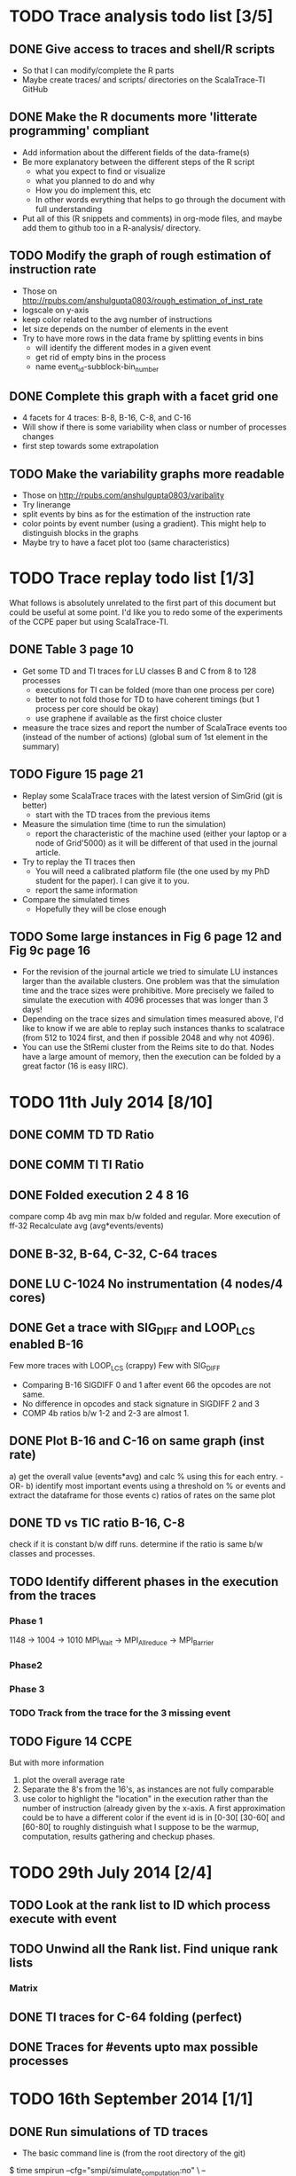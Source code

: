 #+STARTUP: overview
#+STARTUP: indent
#+TODO: TODO(t) | DONE(d)

* TODO Trace analysis todo list [3/5]
** DONE Give access to traces and shell/R scripts
+ So that I can modify/complete the R parts
+ Maybe create traces/ and scripts/ directories on the ScalaTrace-TI
  GitHub

** DONE Make the R documents more 'litterate programming' compliant
+ Add information about the different fields of the data-frame(s)
+ Be more explanatory between the different steps of the R script
  + what you expect to find or visualize
  + what you planned to do and why
  + How you do implement this, etc
  + In other words evrything that helps to go through the document
    with full understanding
+ Put all of this (R snippets and comments) in org-mode files, and
  maybe add them to github too in a R-analysis/ directory.

** TODO Modify the graph of rough estimation of instruction rate
+ Those on http://rpubs.com/anshulgupta0803/rough_estimation_of_inst_rate
+ logscale on y-axis
+ keep color related to the avg number of instructions
+ let size depends on the number of elements in the event
+ Try to have more rows in the data frame by splitting events in bins
  + will identify the different modes in a given event
  + get rid of empty bins in the process
  + name event_id-subblock-bin_number

** DONE Complete this graph with a facet grid one
+ 4 facets for 4 traces: B-8, B-16, C-8, and C-16
+ Will show if there is some variability when class or number of
  processes changes
+ first step towards some extrapolation

** TODO Make the variability graphs more readable
+ Those on http://rpubs.com/anshulgupta0803/varibality
+ Try linerange
+ split events by bins as for the estimation of the
  instruction rate
+ color points by event number (using a gradient). This might help
  to distinguish blocks in the graphs
+ Maybe try to have a facet plot too (same characteristics)

* TODO Trace replay todo list [1/3]
What follows is absolutely unrelated to the first part of this
document but could be useful at some point. I'd like you to redo some
of the experiments of the CCPE paper but using ScalaTrace-TI.
** DONE Table 3 page 10
+ Get some TD and TI traces for LU classes B and C from 8 to 128 processes
  + executions for TI can be folded (more than one process per core)
  + better to not fold those for TD to have coherent timings (but 1
    process per core should be okay)
  + use graphene if available as the first choice cluster
+ measure the trace sizes and report the number of ScalaTrace events
  too (instead of the number of actions) (global sum of 1st element in
  the summary)

** TODO Figure 15 page 21
+ Replay some ScalaTrace traces with the latest version of SimGrid
  (git is better)
  + start with the TD traces from the previous items
+ Measure the simulation time (time to run the simulation)
  + report the characteristic of the machine used (either your laptop
    or a node of Grid'5000) as it will be different of that used in
    the journal article.
+ Try to replay the TI traces then
  + You will need a calibrated platform file (the one used by my PhD
    student for the paper). I can give it to you.
  + report the same information
+ Compare the simulated times
  + Hopefully they will be close enough

** TODO Some large instances in Fig 6 page 12 and Fig 9c page 16
+ For the revision of the journal article we tried to simulate LU
  instances larger than the available clusters. One problem was
  that the simulation time and the trace sizes were
  prohibitive. More precisely we failed to simulate the execution with 4096
  processes that was longer than 3 days!
+ Depending on the trace sizes and simulation times measured above,
  I'd like to know if we are able to replay such instances thanks to 
  scalatrace (from 512 to 1024 first, and then if possible 2048 and
  why not 4096).
+ You can use the StRemi cluster from the Reims site to do that. Nodes
  have a large amount of memory, then the execution can be folded by a
  great factor (16 is easy IIRC).

* TODO 11th July 2014 [8/10]
** DONE COMM TD TD Ratio
** DONE COMM TI TI Ratio
** DONE Folded execution 2 4 8 16
compare comp 4b avg min max b/w folded and regular.
More execution of ff-32
Recalculate avg (avg*events/events)

** DONE B-32, B-64, C-32, C-64 traces
** DONE LU C-1024 No instrumentation (4 nodes/4 cores)
** DONE Get a trace with SIG_DIFF and LOOP_LCS enabled B-16
Few more traces with LOOP_LCS (crappy)
Few with SIG_DIFF
+ Comparing B-16 SIGDIFF 0 and 1 after event 66 the opcodes are not
  same. 
+ No difference in opcodes and stack signature in SIGDIFF 2 and 3
+ COMP 4b ratios b/w 1-2 and 2-3 are almost 1.

** DONE Plot B-16 and C-16 on same graph (inst rate)
a) get the overall value (events*avg) and calc % using this for each
   entry.
   -OR-
b) identify most important events using a threshold on % or events and
   extract the dataframe for those events
c) ratios of rates on the same plot

** DONE TD vs TIC ratio B-16, C-8
check if it is constant b/w diff runs.
determine if the ratio is same b/w classes and processes.

** TODO Identify different phases in the execution from the traces
*** Phase 1
1148 -> 1004 -> 1010
MPI_Wait -> MPI_Allreduce -> MPI_Barrier

*** Phase2

*** Phase 3

*** TODO Track from the trace for the 3 missing event

** TODO Figure 14 CCPE
But with more information
1) plot the overall average rate
2) Separate the 8's from the 16's, as instances are not fully
   comparable
3) use color to highlight the "location" in the execution rather than
   the number of instruction (already given by the x-axis. A first
   approximation could be to have a different color if the event id is
   in [0-30[ [30-60[ and [60-80[ to roughly distinguish what I suppose
   to be the warmup, computation, results gathering and checkup phases.
* TODO 29th July 2014 [2/4]
** TODO Look at the rank list to ID which process execute with event
** TODO Unwind all the Rank list. Find unique rank lists
*** Matrix 
** DONE TI traces for C-64 folding (perfect)
** DONE Traces for #events upto max possible processes
* TODO 16th September 2014 [1/1]
** DONE Run simulations of TD traces
+ The basic command line is (from the root directory of the git)
$ time smpirun --cfg="smpi/simulate_computation:no" \
--cfg="surf/precision:1e-6" \
--cfg="smpi/privatize_global_variables:yes" \
--cfg="smpi/running_power:4.18e9" \
-platform scripts/graphene_pmbs13.xml \
-np 4 \
-hostfile traces-new/td/lu/B/4/hostfile.I \
replay/replay traces-new/td/lu/B/4/I/0
+ The last three line is the variable part
+ List of runs to make
  + in traces-new/td/lu (traces with 1 core per node, and details)
  + Classes A, B, C
  + with 4, 8, 16, 32, 64, 128 processes
  + Run I only (it will be long enough)
  + no folded, no *-cores traces
+ Store results in a .csv as:
  Class, Processes, RealTime, SimTime, RunTime
  where
  + Realtime comes from details.I
  + SimTime is the output of the simulation (Execution Time: xxx.yyy)
  + RunTime is the output of the ~time~ command
+ It will be very time consuming (C-4 takes more than 1 minute on my
  laptop) so
  + use number of processes as outer loop and class as inner
  + if you have access to multiple homogeneous machines, run in parallel
  + commit soon, commit often.
